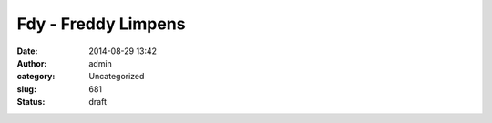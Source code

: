 Fdy - Freddy Limpens
####################
:date: 2014-08-29 13:42
:author: admin
:category: Uncategorized
:slug: 681
:status: draft

|image0|

.. |image0| image:: http://pl-area.net/wp-content/uploads/2014/08/VELO06-300x126.jpg
   :class: alignnone size-medium wp-image-682
   :width: 300px
   :height: 126px
   :target: http://pl-area.net/wp-content/uploads/2014/08/VELO06.jpg
